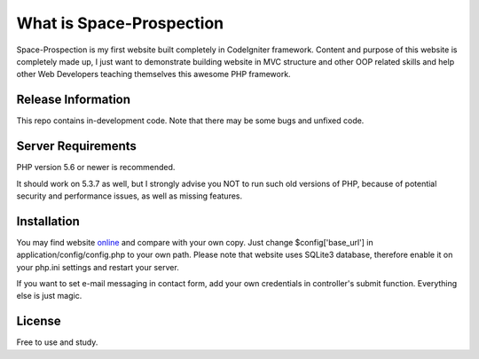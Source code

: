 ###################
What is Space-Prospection
###################

Space-Prospection is my first website built completely in CodeIgniter framework. Content and purpose of this website is completely made up, I just want to demonstrate building website in MVC structure and other OOP related skills and help other Web Developers teaching themselves this awesome PHP framework.

*******************
Release Information
*******************

This repo contains in-development code. Note that there may be some bugs and unfixed code.

*******************
Server Requirements
*******************

PHP version 5.6 or newer is recommended.

It should work on 5.3.7 as well, but I strongly advise you NOT to run
such old versions of PHP, because of potential security and performance
issues, as well as missing features.

************
Installation
************


You may find website `online <https://space-prospection.zlatanstajic.com/>`_
and compare with your own copy. Just change $config['base_url'] in application/config/config.php to your own path. Please note that website uses SQLite3 database, therefore enable it on your php.ini settings and restart your server. 

If you want to set e-mail messaging in contact form, add your own credentials in controller's submit function. Everything else is just magic.

*******
License
*******

Free to use and study.
